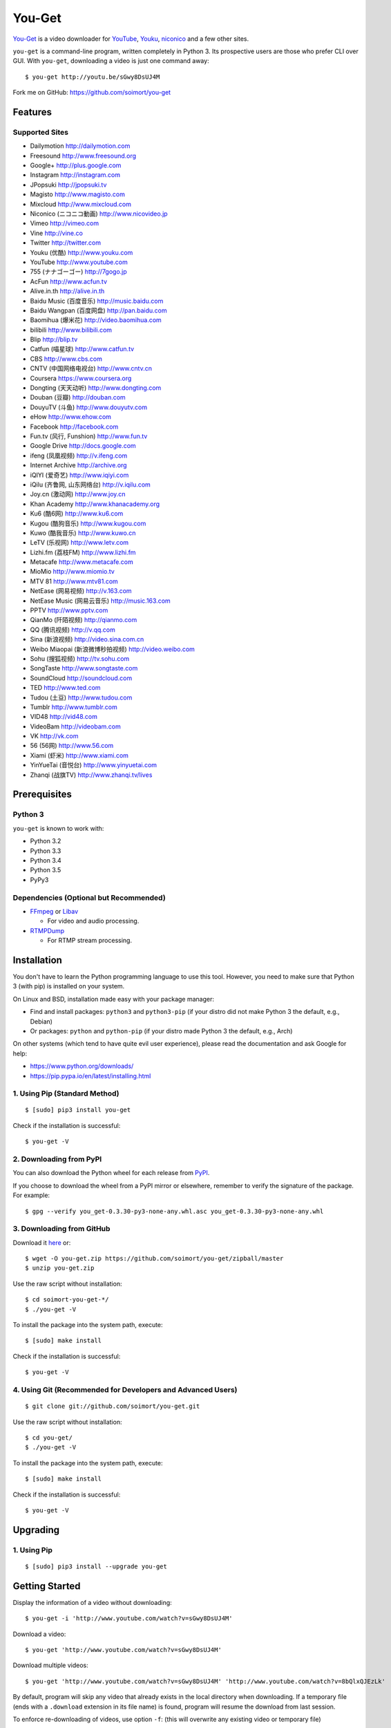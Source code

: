 You-Get
=======

|Build Status| |PyPI version| |Gitter|

`You-Get <http://www.soimort.org/you-get>`__ is a video downloader for
`YouTube <http://www.youtube.com>`__, `Youku <http://www.youku.com>`__,
`niconico <http://www.nicovideo.jp>`__ and a few other sites.

``you-get`` is a command-line program, written completely in Python 3.
Its prospective users are those who prefer CLI over GUI. With
``you-get``, downloading a video is just one command away:

::

    $ you-get http://youtu.be/sGwy8DsUJ4M

Fork me on GitHub: https://github.com/soimort/you-get

Features
--------

Supported Sites
~~~~~~~~~~~~~~~

-  Dailymotion http://dailymotion.com
-  Freesound http://www.freesound.org
-  Google+ http://plus.google.com
-  Instagram http://instagram.com
-  JPopsuki http://jpopsuki.tv
-  Magisto http://www.magisto.com
-  Mixcloud http://www.mixcloud.com
-  Niconico (ニコニコ動画) http://www.nicovideo.jp
-  Vimeo http://vimeo.com
-  Vine http://vine.co
-  Twitter http://twitter.com
-  Youku (优酷) http://www.youku.com
-  YouTube http://www.youtube.com
-  755 (ナナゴーゴー) http://7gogo.jp
-  AcFun http://www.acfun.tv
-  Alive.in.th http://alive.in.th
-  Baidu Music (百度音乐) http://music.baidu.com
-  Baidu Wangpan (百度网盘) http://pan.baidu.com
-  Baomihua (爆米花) http://video.baomihua.com
-  bilibili http://www.bilibili.com
-  Blip http://blip.tv
-  Catfun (喵星球) http://www.catfun.tv
-  CBS http://www.cbs.com
-  CNTV (中国网络电视台) http://www.cntv.cn
-  Coursera https://www.coursera.org
-  Dongting (天天动听) http://www.dongting.com
-  Douban (豆瓣) http://douban.com
-  DouyuTV (斗鱼) http://www.douyutv.com
-  eHow http://www.ehow.com
-  Facebook http://facebook.com
-  Fun.tv (风行, Funshion) http://www.fun.tv
-  Google Drive http://docs.google.com
-  ifeng (凤凰视频) http://v.ifeng.com
-  Internet Archive http://archive.org
-  iQIYI (爱奇艺) http://www.iqiyi.com
-  iQilu (齐鲁网, 山东网络台) http://v.iqilu.com
-  Joy.cn (激动网) http://www.joy.cn
-  Khan Academy http://www.khanacademy.org
-  Ku6 (酷6网) http://www.ku6.com
-  Kugou (酷狗音乐) http://www.kugou.com
-  Kuwo (酷我音乐) http://www.kuwo.cn
-  LeTV (乐视网) http://www.letv.com
-  Lizhi.fm (荔枝FM) http://www.lizhi.fm
-  Metacafe http://www.metacafe.com
-  MioMio http://www.miomio.tv
-  MTV 81 http://www.mtv81.com
-  NetEase (网易视频) http://v.163.com
-  NetEase Music (网易云音乐) http://music.163.com
-  PPTV http://www.pptv.com
-  QianMo (阡陌视频) http://qianmo.com
-  QQ (腾讯视频) http://v.qq.com
-  Sina (新浪视频) http://video.sina.com.cn
-  Weibo Miaopai (新浪微博秒拍视频) http://video.weibo.com
-  Sohu (搜狐视频) http://tv.sohu.com
-  SongTaste http://www.songtaste.com
-  SoundCloud http://soundcloud.com
-  TED http://www.ted.com
-  Tudou (土豆) http://www.tudou.com
-  Tumblr http://www.tumblr.com
-  VID48 http://vid48.com
-  VideoBam http://videobam.com
-  VK http://vk.com
-  56 (56网) http://www.56.com
-  Xiami (虾米) http://www.xiami.com
-  YinYueTai (音悦台) http://www.yinyuetai.com
-  Zhanqi (战旗TV) http://www.zhanqi.tv/lives

Prerequisites
-------------

Python 3
~~~~~~~~

``you-get`` is known to work with:

-  Python 3.2
-  Python 3.3
-  Python 3.4
-  Python 3.5
-  PyPy3

Dependencies (Optional but Recommended)
~~~~~~~~~~~~~~~~~~~~~~~~~~~~~~~~~~~~~~~

-  `FFmpeg <http://ffmpeg.org>`__ or `Libav <http://libav.org/>`__

   -  For video and audio processing.

-  `RTMPDump <http://rtmpdump.mplayerhq.hu/>`__

   -  For RTMP stream processing.

Installation
------------

You don't have to learn the Python programming language to use this
tool. However, you need to make sure that Python 3 (with pip) is
installed on your system.

On Linux and BSD, installation made easy with your package manager:

-  Find and install packages: ``python3`` and ``python3-pip`` (if your
   distro did not make Python 3 the default, e.g., Debian)
-  Or packages: ``python`` and ``python-pip`` (if your distro made
   Python 3 the default, e.g., Arch)

On other systems (which tend to have quite evil user experience), please
read the documentation and ask Google for help:

-  https://www.python.org/downloads/
-  https://pip.pypa.io/en/latest/installing.html

1. Using Pip (Standard Method)
~~~~~~~~~~~~~~~~~~~~~~~~~~~~~~

::

    $ [sudo] pip3 install you-get

Check if the installation is successful:

::

    $ you-get -V

2. Downloading from PyPI
~~~~~~~~~~~~~~~~~~~~~~~~

You can also download the Python wheel for each release from
`PyPI <https://pypi.python.org/pypi/you-get>`__.

If you choose to download the wheel from a PyPI mirror or elsewhere,
remember to verify the signature of the package. For example:

::

    $ gpg --verify you_get-0.3.30-py3-none-any.whl.asc you_get-0.3.30-py3-none-any.whl

3. Downloading from GitHub
~~~~~~~~~~~~~~~~~~~~~~~~~~

Download it `here <https://github.com/soimort/you-get/zipball/master>`__
or:

::

    $ wget -O you-get.zip https://github.com/soimort/you-get/zipball/master
    $ unzip you-get.zip

Use the raw script without installation:

::

    $ cd soimort-you-get-*/
    $ ./you-get -V

To install the package into the system path, execute:

::

    $ [sudo] make install

Check if the installation is successful:

::

    $ you-get -V

4. Using Git (Recommended for Developers and Advanced Users)
~~~~~~~~~~~~~~~~~~~~~~~~~~~~~~~~~~~~~~~~~~~~~~~~~~~~~~~~~~~~

::

    $ git clone git://github.com/soimort/you-get.git

Use the raw script without installation:

::

    $ cd you-get/
    $ ./you-get -V

To install the package into the system path, execute:

::

    $ [sudo] make install

Check if the installation is successful:

::

    $ you-get -V

Upgrading
---------

1. Using Pip
~~~~~~~~~~~~

::

    $ [sudo] pip3 install --upgrade you-get

Getting Started
---------------

Display the information of a video without downloading:

::

    $ you-get -i 'http://www.youtube.com/watch?v=sGwy8DsUJ4M'

Download a video:

::

    $ you-get 'http://www.youtube.com/watch?v=sGwy8DsUJ4M'

Download multiple videos:

::

    $ you-get 'http://www.youtube.com/watch?v=sGwy8DsUJ4M' 'http://www.youtube.com/watch?v=8bQlxQJEzLk'

By default, program will skip any video that already exists in the local
directory when downloading. If a temporary file (ends with a
``.download`` extension in its file name) is found, program will resume
the download from last session.

To enforce re-downloading of videos, use option ``-f``: (this will
overwrite any existing video or temporary file)

::

    $ you-get -f 'http://www.youtube.com/watch?v=sGwy8DsUJ4M'

Set the output directory for downloaded files:

::

    $ you-get -o ~/Downloads 'http://www.youtube.com/watch?v=sGwy8DsUJ4M'

Use a specific HTTP proxy for downloading:

::

    $ you-get -x 127.0.0.1:8087 'http://www.youtube.com/watch?v=sGwy8DsUJ4M'

By default, the system proxy setting (i.e. environment variable
``http_proxy`` on \*nix) is applied. To disable any proxy, use option
``--no-proxy``:

::

    $ you-get --no-proxy 'http://www.youtube.com/watch?v=sGwy8DsUJ4M'

Watch a video in your media player of choice: (this is just a trick to
let you get rid of annoying ads on the video site)

::

    $ you-get -p vlc 'http://www.youtube.com/watch?v=sGwy8DsUJ4M'

FAQ
---

**Q**: Some videos on Youku are restricted to mainland China visitors.
Is it possible to bypass this restriction and download those videos?

**A**: Thanks to `Unblock
Youku <https://github.com/zhuzhuor/Unblock-Youku>`__, it is now possible
to access such videos from an oversea IP address. You can simply use
``you-get`` with option ``-y proxy.uku.im:8888``.

**Q**: Will you release an executable version / Windows Installer
package?

**A**: Yes, it's on my to-do list.

Command-Line Options
--------------------

For a complete list of available options, see:

::

    $ you-get --help
    Usage: you-get [OPTION]... [URL]...

    Startup options:
        -V | --version                           Display the version and exit.
        -h | --help                              Print this help and exit.

    Download options (use with URLs):
        -f | --force                             Force overwriting existed files.
        -i | --info                              Display the information of videos without downloading.
        -u | --url                               Display the real URLs of videos without downloading.
        -c | --cookies                           Load NetScape's cookies.txt file.
        -n | --no-merge                          Don't merge video parts.
        -F | --format <STREAM_ID>                Video format code.
        -o | --output-dir <PATH>                 Set the output directory for downloaded videos.
        -p | --player <PLAYER [options]>         Directly play the video with PLAYER like vlc/smplayer.
        -x | --http-proxy <HOST:PORT>            Use specific HTTP proxy for downloading.
        -y | --extractor-proxy <HOST:PORT>       Use specific HTTP proxy for extracting stream data.
             --no-proxy                          Don't use any proxy. (ignore $http_proxy)
             --debug                             Show traceback on KeyboardInterrupt.

License
-------

You-Get is licensed under the `MIT
license <https://raw.github.com/soimort/you-get/master/LICENSE.txt>`__.

Reporting an Issue / Contributing
---------------------------------

Please read
`CONTRIBUTING.md <https://github.com/soimort/you-get/blob/master/CONTRIBUTING.md>`__
first.

.. |Build Status| image:: https://api.travis-ci.org/soimort/you-get.png
   :target: https://travis-ci.org/soimort/you-get
.. |PyPI version| image:: https://badge.fury.io/py/you-get.png
   :target: http://badge.fury.io/py/you-get
.. |Gitter| image:: https://badges.gitter.im/Join%20Chat.svg
   :target: https://gitter.im/soimort/you-get?utm_source=badge&utm_medium=badge&utm_campaign=pr-badge&utm_content=badge
